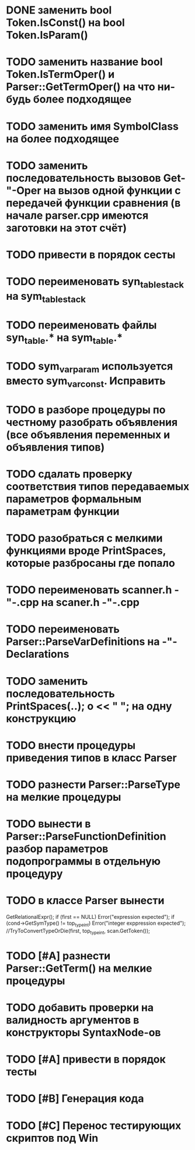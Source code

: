 * DONE заменить bool Token.IsConst() на bool Token.IsParam()
* TODO заменить название bool Token.IsTermOper() и Parser::GetTermOper() на что ни-будь более подходящее
* TODO заменить имя SymbolClass на более подходящее
* TODO заменить последовательность вызовов Get-"-Oper на вызов одной функции с передачей функции сравнения (в начале parser.cpp имеются заготовки на этот счёт)
* TODO привести в порядок сесты
* TODO переименовать syn_table_stack на sym_table_stack
* TODO переименовать файлы syn_table.* на sym_table.*
* TODO sym_var_param используется вместо sym_var_const. Исправить
* TODO в разборе процедуры по честному разобрать объявления (все объявления переменных и объявления типов)
* TODO сдалать проверку соответствия типов передаваемых параметров формальным параметрам функции
* TODO разобраться с мелкими функциями вроде PrintSpaces, которые разбросаны где попало
* TODO переименовать scanner.h -"-.cpp на scaner.h -"-.cpp
* TODO переименовать Parser::ParseVarDefinitions на -"-Declarations
* TODO заменить последовательность PrintSpaces(..); o << " "; на одну конструкцию
* TODO внести процедуры приведения типов в класс Parser
* TODO разнести Parser::ParseType на мелкие процедуры
* TODO вынести в Parser::ParseFunctionDefinition разбор параметров подопрограммы в отдельную процедуру
* TODO в классе Parser вынести
  GetRelationalExpr(); 
  if (first == NULL) Error("expression expected"); 
  if (cond->GetSymType() != top_type_int) Error("integer exppression expected");
  //TryToConvertTypeOrDie(first, top_type_int, scan.GetToken());
* TODO [#A] разнести Parser::GetTerm() на мелкие процедуры
* TODO добавить проверки на валидность аргументов в конструкторы SyntaxNode-ов
* TODO [#A] привести в порядок тесты
* TODO [#B] Генерация кода
* TODO [#C] Перенос тестирующих скриптов под Win
